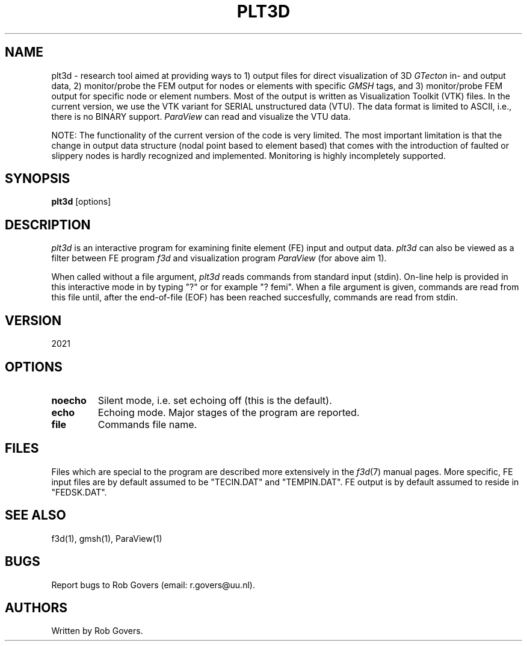 '\" t
.TH PLT3D 1 "February 4, 2021" "Utrecht University"
.UC 4
.SH NAME
plt3d \- research tool aimed at providing ways to 1) output files for direct visualization of 3D \fIGTecton\fP in- and output data,
2) monitor/probe the FEM output for nodes or elements with specific \fIGMSH\fP tags, and 3) monitor/probe FEM output for
specific node or element numbers.  Most of the output is written as Visualization Toolkit (VTK) files. In the current version, we 
use the VTK variant for SERIAL unstructured data (VTU). The data format is limited to ASCII, i.e., there is no BINARY support. 
\fIParaView\fP can read and visualize the VTU data.
.PP
NOTE: The functionality of the current version of the code is very limited. The most important limitation is that the change
in output data structure (nodal point based to element based) that comes with the introduction of faulted or slippery nodes is hardly recognized
and implemented. Monitoring is highly incompletely supported.
.SH SYNOPSIS
\fBplt3d\fP [options]
.SH DESCRIPTION
\fIplt3d\fP is an interactive program for examining finite element (FE)
input and output data. \fIplt3d\fP can also be viewed as a filter between FE program
\fIf3d\fP and visualization program \fIParaView\fP (for above aim 1).
.PP
When called without a file argument, \fIplt3d\fP reads commands from 
standard input (stdin). On-line help is provided in this interactive mode in by typing "?" or for example "? femi".
When a file argument is given, commands are read from this file until,
after the end-of-file (EOF) has been reached succesfully, commands
are read from stdin.
.SH VERSION
2021
.SH OPTIONS
.TP
.BI "noecho"
Silent mode, i.e. set echoing off (this is the default).
.TP
.BI "echo"
Echoing mode. Major stages of the program are reported.
.TP
.BI "file"
Commands file name.
.SH FILES
Files which are special to the program are described more extensively
in the \fIf3d\fP(7) manual pages. More specific, FE input files are
by default assumed to be "TECIN.DAT" and "TEMPIN.DAT". FE output is
by default assumed to reside in "FEDSK.DAT".
.SH SEE ALSO
f3d(1), gmsh(1), ParaView(1)
.SH "BUGS"
Report bugs to Rob Govers (email: r.govers@uu.nl).
.SH AUTHORS
Written by Rob Govers.
